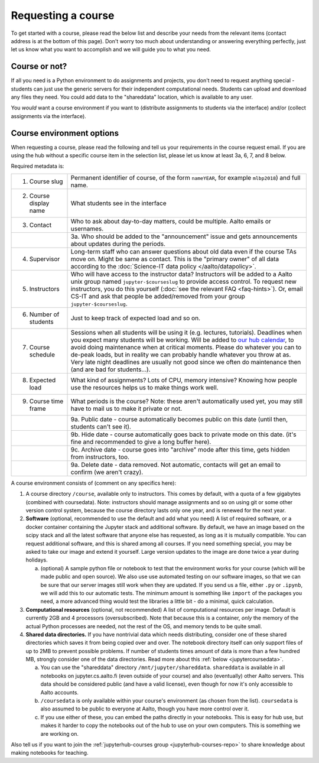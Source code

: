 Requesting a course
===================


To get started with a course, please read the below list and describe
your needs from the relevant items (contact address is at the bottom
of this page).  Don't worry too much about understanding or answering
everything perfectly, just let us know what you want to accomplish and
we will guide you to what you need.

Course or not?
--------------

If all you need is a Python environment to do assignments and
projects, you don't need to request anything special - students can
just use the generic servers for their independent computational
needs.  Students can upload and download any files they need.  You
could add data to the "shareddata" location, which is available to any
user.

You *would* want a course environment if you want to (distribute
assignments to students via the interface) and/or (collect assignments
via the interface).

Course environment options
--------------------------

When requesting a course, please read the following and tell us your
requirements in the course request email.  If you are using the hub
without a specific course item in the selection list, please let us
know at least 3a, 6, 7, and 8 below.

Required metadata is:

.. list-table::

   * * 1. Course slug
     * Permanent identifier of course, of the form ``nameYEAR``, for
       example ``mlbp2018``) and full name.

   * * 2. Course display name
     * What students see in the interface

   * * 3. Contact
     * Who to ask about day-to-day matters, could be multiple.  Aalto
       emails or usernames.

   * *
     * 3a. Who should be added to the "announcement" issue and gets
       announcements about updates during the periods.

   * * 4. Supervisor
     * Long-term staff who can answer questions about old data even if
       the course TAs move on.  Might be same as contact.  This is the
       "primary owner" of all data according to the :doc:`Science-IT
       data policy </aalto/datapolicy>`.

   * * 5. Instructors
     * Who will have access to the instructor data?  Instructors will
       be added to a Aalto unix group named ``jupyter-$courseslug`` to
       provide access control.  To request new instructors, you do
       this yourself (:doc:`see the relevant FAQ <faq-hints>`).  Or, email
       CS-IT and ask that people be added/removed from your group
       ``jupyter-$courseslug``.

   * * 6. Number of students
     * Just to keep track of expected load and so on.

   * * 7. Course schedule
     * Sessions when all students will be using it (e.g. lectures,
       tutorials).  Deadlines when you expect many students will be
       working. Will be added to `our hub calendar
       <https://calendar.google.com/calendar/embed?src=d01se1d7m4gehcoruig0qkn5e4%40group.calendar.google.com>`__,
       to avoid doing maintenance when at critical moments.  Please do
       whatever you can to de-peak loads, but in reality we can
       probably handle whatever you throw at as.  Very late night
       deadlines are usually not good since we often do maintenance
       then (and are bad for students...).

   * * 8. Expected load
     * What kind of assignments?  Lots of CPU, memory intensive?
       Knowing how people use the resources helps us to make things
       work well.

   * * 9. Course time frame
     * What periods is the course?  Note: these aren't automatically
       used yet, you may still have to mail us to make it private or
       not.

   * *
     * 9a. Public date - course automatically becomes public on this
       date (until then, students can't see it).

   * *
     * 9b. Hide date - course automatically goes back to private mode
       on this date. (it's fine and recommended to give a long buffer
       here).

   * *
     * 9c. Archive date - course goes into "archive" mode after this
       time, gets hidden from instructors, too.

   * *
     * 9a. Delete date - data removed.  Not automatic, contacts will
       get an email to confirm (we aren't crazy).


A course environment consists of (comment on any specifics here):

1. A course directory ``/course``, available only to instructors.
   This comes by default, with a quota of a few gigabytes (combined with
   coursedata).  Note: instructors should manage assignments and so on
   using git or some other version control system, because the course
   directory lasts only one year, and is renewed for the next year.

2. **Software** (optional, recommended to use the default and add what you need)  A
   list of required software, or a docker container
   containing the Jupyter stack and additional
   software.  By default, we have an image based on the scipy stack
   and all the latest software that anyone else has requested, as long
   as it is mutually compatible.  You can request additional software,
   and this is shared among all courses.  If you need something
   special, you may be asked to take our image and extend it
   yourself.  Large version updates to the image are done twice a year
   during holidays.

   a. (optional) A sample python file or notebook to test that the
      environment
      works for your course (which will be made public and open
      source).  We also use use automated testing on our software
      images, so that we can be sure that our server images still work
      when they are updated.  If you send us a file, either ``.py`` or
      ``.ipynb``, we will add this to our automatic tests.  The
      minimum amount is something like ``import`` of the packages you
      need, a more advanced thing would test the libraries a little
      bit - do a minimal, quick calculation.

3. **Computational resources** (optional, not recommended) A list of computational resources per
   image.  Default is currently 2GB and 4 processors (oversubscribed).
   Note that because this is a container, *only* the memory of the
   actual Python processes are needed, not the rest of the OS, and
   memory tends to be quite small.

4.  **Shared data directories.**  If you have nontrivial data which needs
    distributing, consider one of these shared directories which saves
    it from being copied over and over.  The notebook directory itself
    can only support files of up to 2MB to prevent possible problems.
    If number of students times
    amount of data is more than a few hundred MB, strongly consider
    one of the data directories.  Read more about this :ref:`below
    <jupytercoursedata>`.

    a.  You can use the "shareddata" directory
	``/mnt/jupyter/shareddata``.  ``shareddata`` is available in
	all notebooks on jupyter.cs.aalto.fi (even outside of your
	course) and also (eventually) other Aalto servers.  This data
	should be considered public (and have a valid license), even
	though for now it's only accessible to Aalto accounts.

    b. ``/coursedata`` is only available within your course's
       environment (as chosen from the list).  ``coursedata`` is also
       assumed to be public to everyone at Aalto, though you have more
       control over it.

    c. If you use either of these, you can embed the paths directly in
       your notebooks.  This is easy for hub use, but makes it harder
       to copy the notebooks out of the hub to use on your own
       computers.  This is something we are working on.

Also tell us if you want to join the :ref:`jupyterhub-courses group
<jupyterhub-courses-repo>` to share knowledge about making notebooks
for teaching.
